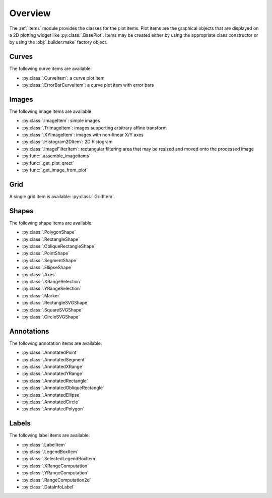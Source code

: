 Overview
--------

The :ref:`items` module provides the classes for the plot items.
Plot items are the graphical objects that are displayed on a 2D plotting widget
like :py:class:`.BasePlot`.
Items may be created either by using the appropriate class constructor or by
using the :obj:`.builder.make` factory object.

.. seealso::

    :ref:`builder`
        Module providing the :obj:`.builder.make` factory object
        which can be used to create plot items

    :ref:`plot`
        Module providing ready-to-use curve and image plotting widgets and
        dialog boxes

Curves
^^^^^^

The following curve items are available:

* :py:class:`.CurveItem`: a curve plot item
* :py:class:`.ErrorBarCurveItem`: a curve plot item with error bars

Images
^^^^^^

The following image items are available:

* :py:class:`.ImageItem`: simple images
* :py:class:`.TrImageItem`: images supporting arbitrary
  affine transform
* :py:class:`.XYImageItem`: images with non-linear X/Y axes
* :py:class:`.Histogram2DItem`: 2D histogram
* :py:class:`.ImageFilterItem`: rectangular filtering
  area that may be resized and moved onto the processed image
* :py:func:`.assemble_imageitems`
* :py:func:`.get_plot_qrect`
* :py:func:`.get_image_from_plot`

Grid
^^^^

A single grid item is available: :py:class:`.GridItem`.

Shapes
^^^^^^

The following shape items are available:

* :py:class:`.PolygonShape`
* :py:class:`.RectangleShape`
* :py:class:`.ObliqueRectangleShape`
* :py:class:`.PointShape`
* :py:class:`.SegmentShape`
* :py:class:`.EllipseShape`
* :py:class:`.Axes`
* :py:class:`.XRangeSelection`
* :py:class:`.YRangeSelection`
* :py:class:`.Marker`
* :py:class:`.RectangleSVGShape`
* :py:class:`.SquareSVGShape`
* :py:class:`.CircleSVGShape`

Annotations
^^^^^^^^^^^

The following annotation items are available:

* :py:class:`.AnnotatedPoint`
* :py:class:`.AnnotatedSegment`
* :py:class:`.AnnotatedXRange`
* :py:class:`.AnnotatedYRange`
* :py:class:`.AnnotatedRectangle`
* :py:class:`.AnnotatedObliqueRectangle`
* :py:class:`.AnnotatedEllipse`
* :py:class:`.AnnotatedCircle`
* :py:class:`.AnnotatedPolygon`

Labels
^^^^^^

The following label items are available:

* :py:class:`.LabelItem`
* :py:class:`.LegendBoxItem`
* :py:class:`.SelectedLegendBoxItem`
* :py:class:`.XRangeComputation`
* :py:class:`.YRangeComputation`
* :py:class:`.RangeComputation2d`
* :py:class:`.DataInfoLabel`
